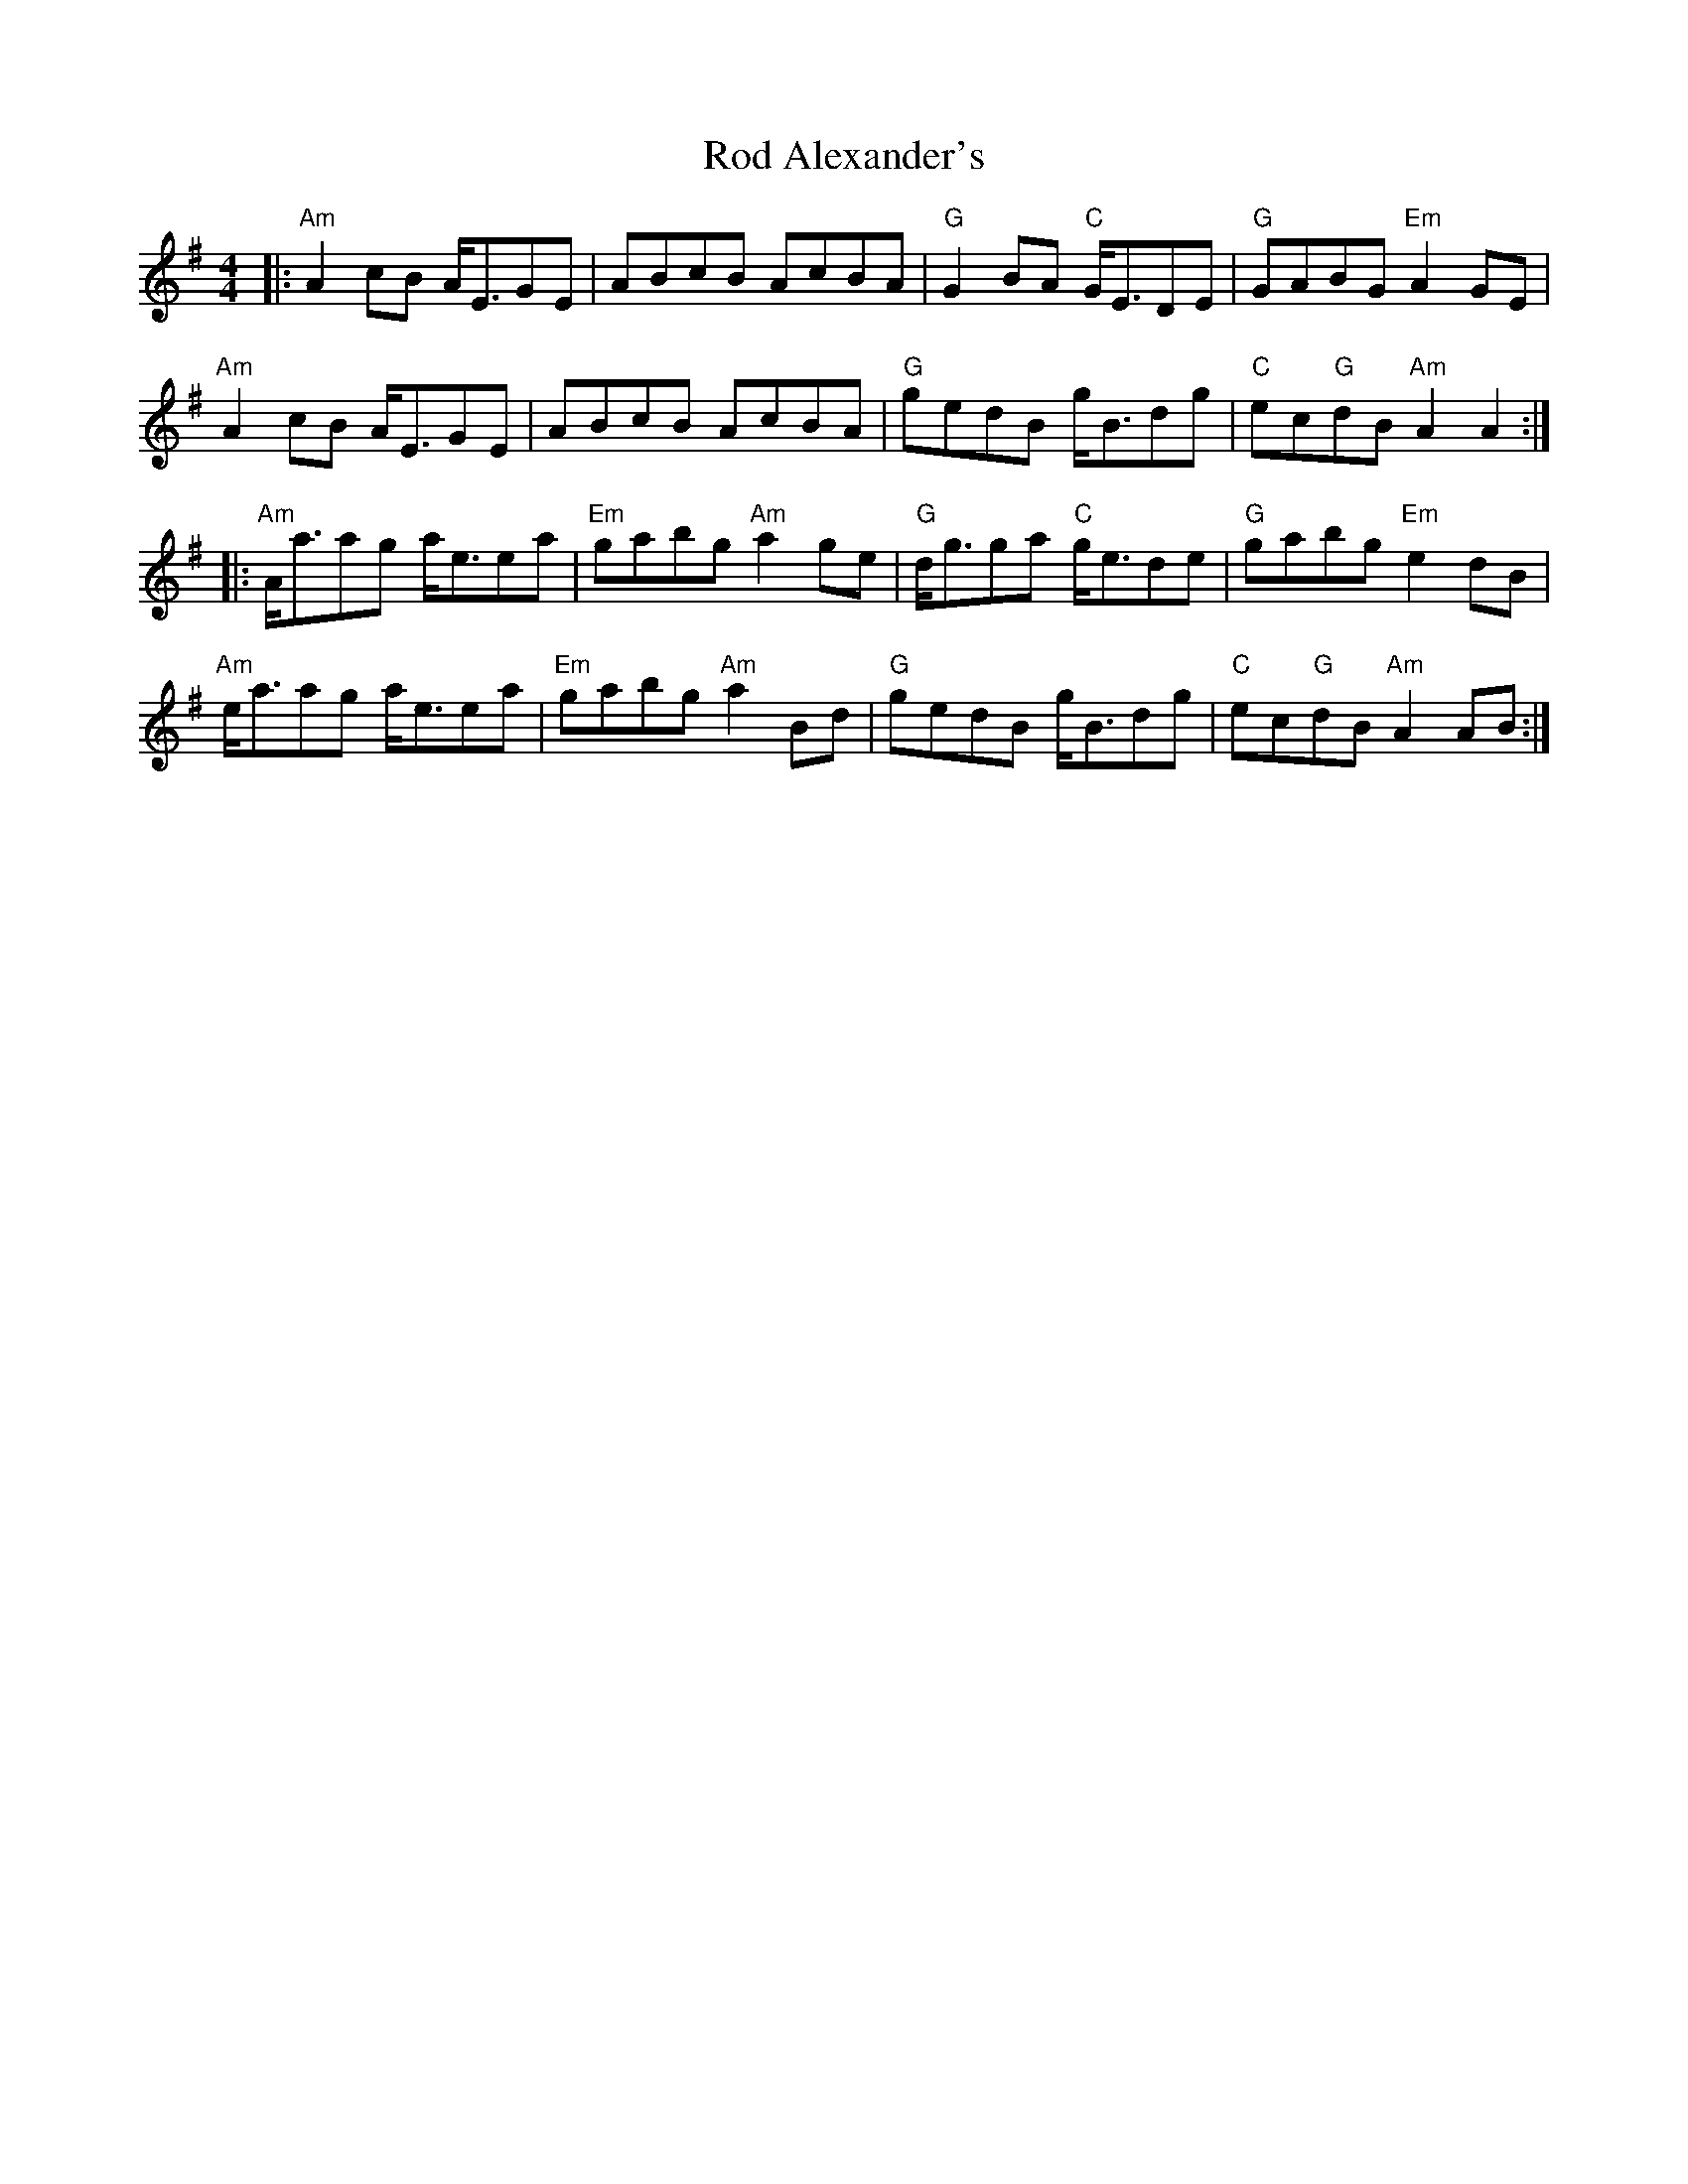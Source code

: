 X: 34967
T: Rod Alexander's
R: reel
M: 4/4
K: Adorian
|:"Am"A2 cB A<EGE|ABcB AcBA|"G"G2 BA "C"G<EDE|"G"GABG "Em"A2 GE|
"Am"A2 cB A<EGE|ABcB AcBA|"G"gedB g<Bdg|"C"ec"G"dB "Am"A2 A2:|
|:"Am"A<aag a<eea|"Em"gabg "Am"a2 ge|"G"d<gga "C"g<ede|"G"gabg "Em"e2 dB|
"Am"e<aag a<eea|"Em"gabg "Am"a2 Bd|"G"gedB g<Bdg|"C"ec"G"dB "Am"A2 AB:|

